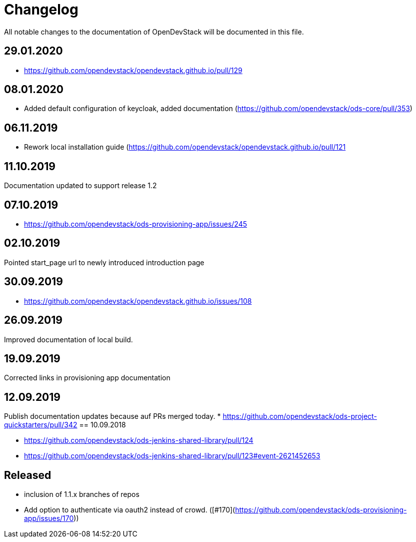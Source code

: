 = Changelog

All notable changes to the documentation of OpenDevStack will be documented in this file.

== 29.01.2020
* https://github.com/opendevstack/opendevstack.github.io/pull/129

== 08.01.2020
* Added default configuration of keycloak, added documentation (https://github.com/opendevstack/ods-core/pull/353) 

== 06.11.2019
* Rework local installation guide (https://github.com/opendevstack/opendevstack.github.io/pull/121

== 11.10.2019

Documentation updated to support release 1.2

== 07.10.2019

- https://github.com/opendevstack/ods-provisioning-app/issues/245

== 02.10.2019

Pointed start_page url to newly introduced introduction page

== 30.09.2019
- https://github.com/opendevstack/opendevstack.github.io/issues/108

== 26.09.2019
Improved documentation of local build.

== 19.09.2019
Corrected links in provisioning app documentation

== 12.09.2019
Publish documentation updates because auf PRs merged today.
* https://github.com/opendevstack/ods-project-quickstarters/pull/342
== 10.09.2018

* https://github.com/opendevstack/ods-jenkins-shared-library/pull/124
* https://github.com/opendevstack/ods-jenkins-shared-library/pull/123#event-2621452653

== Released

* inclusion of 1.1.x branches of repos
* Add option to authenticate via oauth2 instead of crowd. ([#170](https://github.com/opendevstack/ods-provisioning-app/issues/170))







